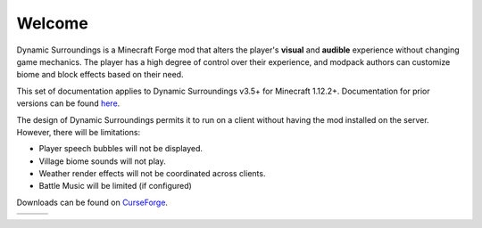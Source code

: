 Welcome
-------
Dynamic Surroundings is a Minecraft Forge mod that alters the player's **visual** and **audible**
experience without changing game mechanics.  The player has a high degree of control over their
experience, and modpack authors can customize biome and block effects based on their need.

This set of documentation applies to Dynamic Surroundings v3.5+ for Minecraft 1.12.2+.
Documentation for prior versions can be found here_.

The design of Dynamic Surroundings permits it to run on a client without having the mod installed on
the server.  However, there will be limitations:

- Player speech bubbles will not be displayed.
- Village biome sounds will not play.
- Weather render effects will not be coordinated across clients.
- Battle Music will be limited (if configured)

Downloads can be found on CurseForge_.

..	list-table::
   	:header-rows: 0
   
	*	-	..	toctree::
				:titlesonly:
				:maxdepth: 1
			
				license
				credits
				compatibility
				howdoi
				performance
				commands/calc
				commands/ds
		-	..	toctree::
				:maxdepth: 1
				:glob:
				:titlesonly:
				
				features/*
		-	.. 	toctree::
				:maxdepth: 1
				:glob:
				:titlesonly:
		
				tutorials/*


.. _here: https://github.com/OreCruncher/DynamicSurroundings/wiki
.. _CurseForge: http://minecraft.curseforge.com/projects/dynamic-surroundings

